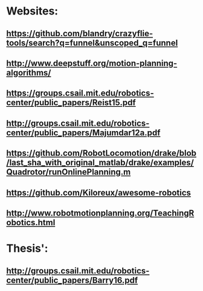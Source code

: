 * Websites:
** https://github.com/blandry/crazyflie-tools/search?q=funnel&unscoped_q=funnel
** http://www.deepstuff.org/motion-planning-algorithms/
** https://groups.csail.mit.edu/robotics-center/public_papers/Reist15.pdf
** http://groups.csail.mit.edu/robotics-center/public_papers/Majumdar12a.pdf
** https://github.com/RobotLocomotion/drake/blob/last_sha_with_original_matlab/drake/examples/Quadrotor/runOnlinePlanning.m
** https://github.com/Kiloreux/awesome-robotics
** http://www.robotmotionplanning.org/TeachingRobotics.html
* Thesis':
** http://groups.csail.mit.edu/robotics-center/public_papers/Barry16.pdf
